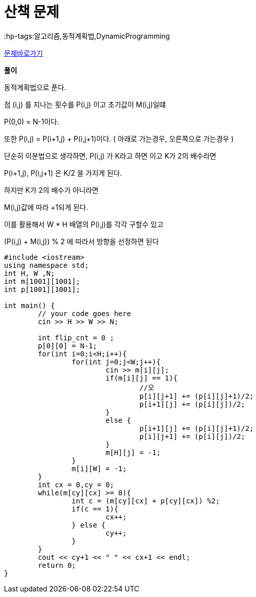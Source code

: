 = 산책 문제
:hp-tags:알고리즘,동적계획법,DynamicProgramming
:hp-alt-title: algo-5573

link:https://www.acmicpc.net/problem/5573[문제바로가기]


*풀이*

동적계획법으로 푼다.

점 (i,j) 를 지나는 횟수를 P(i,j) 이고 초기값이 M(i,j)일떄

P(0,0) = N-1이다.

또한 P(i,j) = P(i+1,j) + P(i,j+1)이다. ( 아래로 가는경우, 오른쪽으로 가는경우 )

단순히 이분법으로 생각하면, P(i,j) 가 K라고 하면 이고 K가 2의 배수라면

P(i+1,j), P(i,j+1) 은 K/2 을 가지게 된다.

하지만 K가 2의 배수가 아니라면

M(i,j)값에 따라 +1되게 된다.

이를 활용해서 W * H 배열의 P(i,j)를 각각 구할수 있고

(P(i,j) + M(i,j)) % 2 에 따라서 방향을 선정하면 된다

[source,cpp]
----
#include <iostream>
using namespace std;
int H, W ,N;
int m[1001][1001];
int p[1001][1001];

int main() {
	// your code goes here
	cin >> H >> W >> N;
	
	int flip_cnt = 0 ;
	p[0][0] = N-1;
	for(int i=0;i<H;i++){
		for(int j=0;j<W;j++){
			cin >> m[i][j];
			if(m[i][j] == 1){
				//오
				p[i][j+1] += (p[i][j]+1)/2;
				p[i+1][j] += (p[i][j])/2;
			}
			else {
				p[i+1][j] += (p[i][j]+1)/2;
				p[i][j+1] += (p[i][j])/2;
			}
			m[H][j] = -1;
		}
		m[i][W] = -1;
	}
	int cx = 0,cy = 0;
	while(m[cy][cx] >= 0){
		int c = (m[cy][cx] + p[cy][cx]) %2;
		if(c == 1){
			cx++;
		} else {
			cy++;
		}
	}
	cout << cy+1 << " " << cx+1 << endl;
	return 0;
}
----

